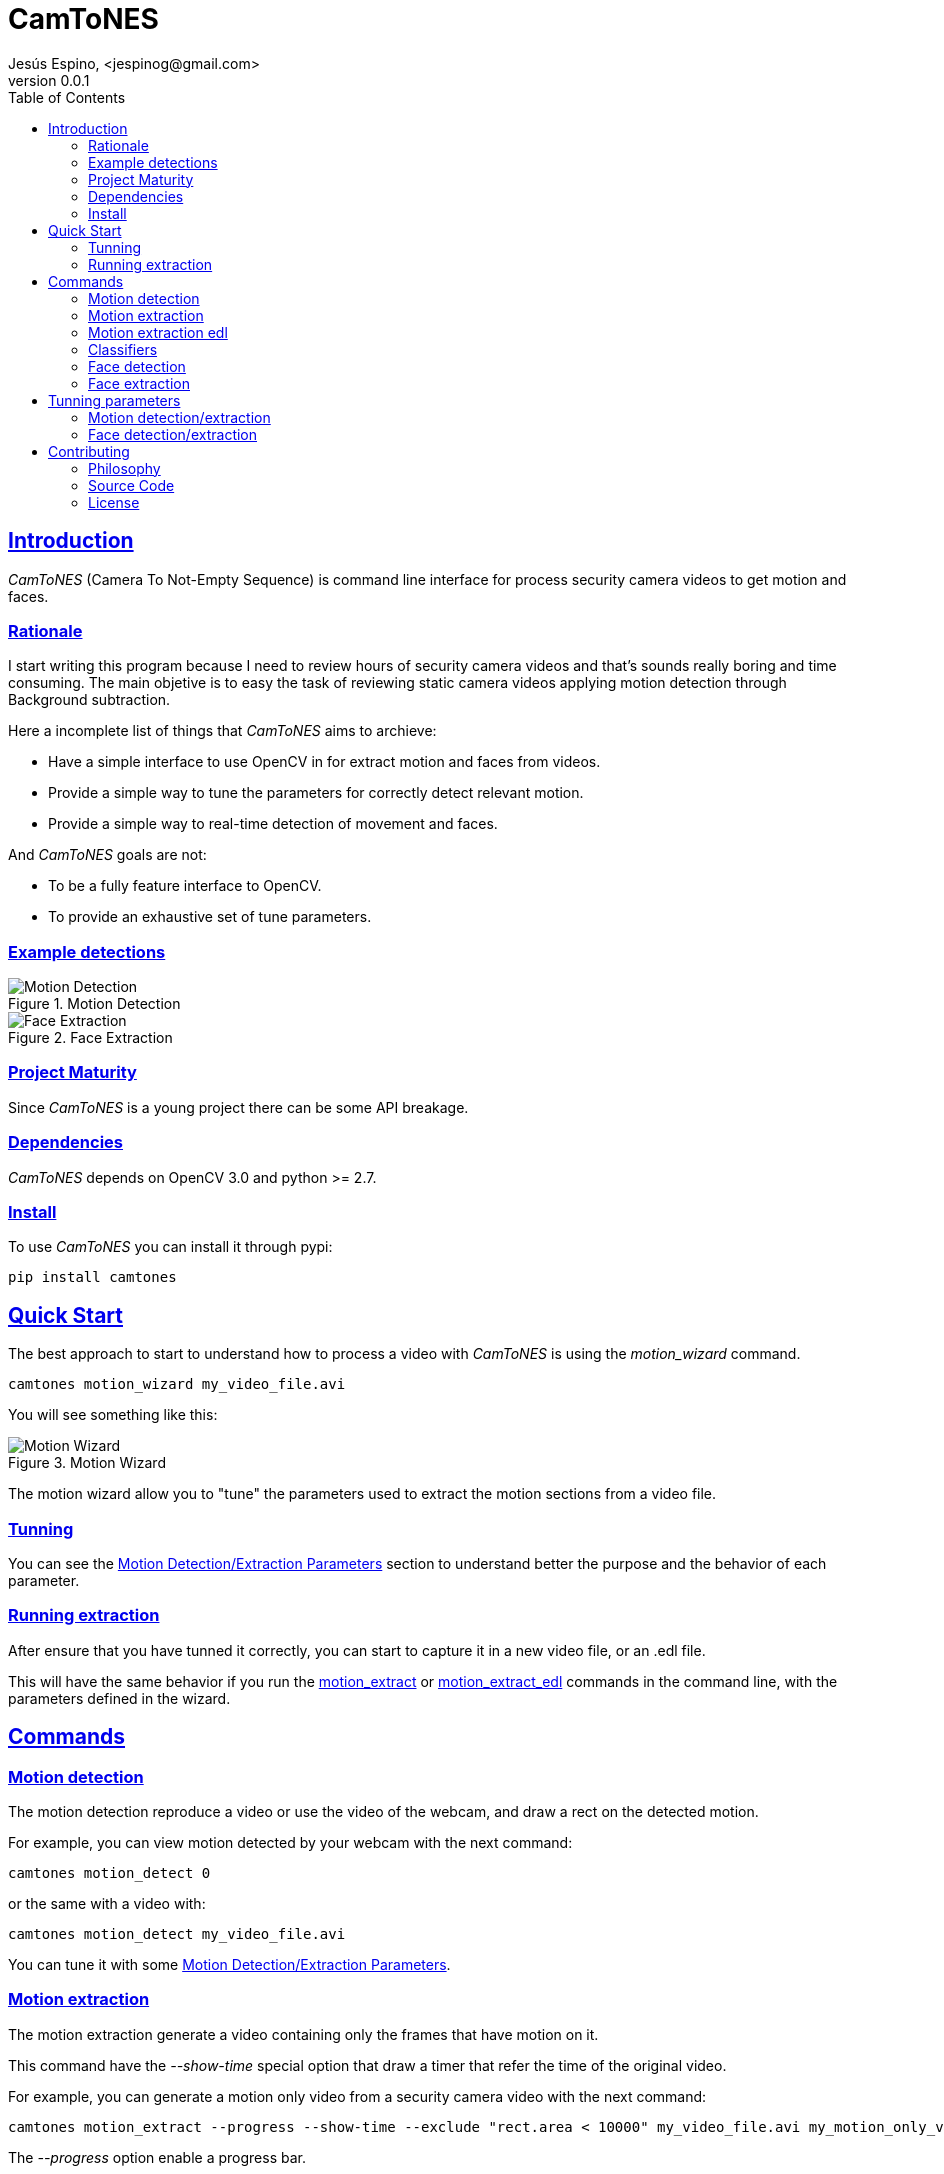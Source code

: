 = CamToNES
Jesús Espino, <jespinog@gmail.com>
v0.0.1
:toc: left
:!numbered:
:idseparator: -
:idprefix:
:source-highlighter: pygments
:pygments-style: friendly
:sectlinks:


== Introduction

_CamToNES_ (Camera To Not-Empty Sequence) is command line interface for process
security camera videos to get motion and faces.

=== Rationale

I start writing this program because I need to review hours of security camera
videos and that's sounds really boring and time consuming. The main objetive is
to easy the task of reviewing static camera videos applying motion detection
through Background subtraction.

Here a incomplete list of things that _CamToNES_ aims to archieve:

* Have a simple interface to use OpenCV in for extract motion and faces from videos.
* Provide a simple way to tune the parameters for correctly detect relevant motion.
* Provide a simple way to real-time detection of movement and faces.

And _CamToNES_ goals are not:

* To be a fully feature interface to OpenCV.
* To provide an exhaustive set of tune parameters.

[[example-detections]]
=== Example detections

.Motion Detection
image::assets/motion-detection.gif[Motion Detection]

.Face Extraction
image::assets/face-detection.gif[Face Extraction]

=== Project Maturity

Since _CamToNES_ is a young project there can be some API breakage.


=== Dependencies

_CamToNES_ depends on OpenCV 3.0 and python >= 2.7.

=== Install

To use _CamToNES_ you can install it through pypi:

[source,bash]
----
pip install camtones
----

[[quickstart]]
== Quick Start

The best approach to start to understand how to process a video with _CamToNES_
is using the _motion_wizard_ command.

[source,bash]
----
camtones motion_wizard my_video_file.avi
----

You will see something like this:

.Motion Wizard
image::assets/motion-wizard.png[Motion Wizard]

The motion wizard allow you to "tune" the parameters used to extract the motion
sections from a video file.

=== Tunning

You can see the link:#tunning-motion-parameters[Motion Detection/Extraction Parameters] section to
understand better the purpose and the behavior of each parameter.

=== Running extraction

After ensure that you have tunned it correctly, you can start to capture it in
a new video file, or an .edl file.

This will have the same behavior if you run the
link:#motion-extraction[motion_extract] or
link:#motion-extraction-edl[motion_extract_edl] commands in the command line, with
the parameters defined in the wizard.

== Commands

[[motion-detection]]
=== Motion detection

The motion detection reproduce a video or use the video of the webcam, and draw
a rect on the detected motion.

For example, you can view motion detected by your webcam with the next command:

[source,bash]
----
camtones motion_detect 0
----

or the same with a video with:

[source,bash]
----
camtones motion_detect my_video_file.avi
----

You can tune it with some link:#tunning-motion-parameters[Motion Detection/Extraction Parameters].

[[motion-extraction]]
=== Motion extraction

The motion extraction generate a video containing only the frames that have motion on it.

This command have the _--show-time_ special option that draw a timer that refer
the time of the original video.

For example, you can generate a motion only video from a security camera video
with the next command:

[source,bash]
----
camtones motion_extract --progress --show-time --exclude "rect.area < 10000" my_video_file.avi my_motion_only_video.avi
----

The _--progress_ option enable a progress bar.

You can tune it with some link:#tunning-motion-parameters[Motion Detection/Extraction Parameters].

[[motion-extraction-edl]]
=== Motion extraction edl

The motion extraction edl generate a edl file (Edit decision list) containing the information to skip no motion sections of the video.

For example, you can generate a edl file for a security camera video
with the next command:

[source,bash]
----
camtones motion_extract_edl --progress --exclude "rect.area < 10000" my_video_file.avi my_video_file.edl
----

The _--progress_ option enable a progress bar.

After generating the edl file, you can reproduce it with the next _mplayer_
command:

[source,bash]
----
mplayer -edl my_video_file.edl my_video_file.avi
----

You can tune it with some link:#tunning-motion-parameters[Motion Detection/Extraction Parameters].

[[face-classifiers]]
=== Classifiers

The classifiers command list the included in _CamToNES_ classifiers for face detection/extraction.

[[face-detection]]
=== Face detection

The motion detection reproduce a video or use the video of the webcam, and draw
a rect on the detected faces.

For example, you can view face detected by your webcam with the next command:

[source,bash]
----
camtones face_detect --classifier frontalface_default 0
----

or the same with a video with

[source,bash]
----
camtones face_detect --classifier frontalface_default my_video_file.avi
----

You can understand better how face detection works in the section link:#tunning-face-parameters[Face Detection/Extraction Parameters].


[[face-extraction]]
=== Face extraction

The face extraction generate a set of files containing faces detected in the video.

For example, you can extract faces from a security camera video with the next
command:

[source,bash]
----
mkdir faces
camtones face_extract --progress  --classifier frontalface_default my_video_file.avi faces
----

The _--progress_ option enable a progress bar.

You can understand better how face detection works in the section link:#tunning-face-parameters[Face Detection/Extraction Parameters].


== Tunning parameters

[[tunning-motion-parameters]]
=== Motion detection/extraction

The motion extraction/detection get the images of a video, and process it to
detect changes between one frame and the previous. This approach, normally,
generate a lot of false positives because we are searching for big solid
objects in the camera, not small leafs moved by the wind.

For remove this false positive _CamToNES_ process the differences image to
remove this false positive.  But the false positive can means different things
for different videos, this is the reason to need tunning the extraction.

==== The Process

To filter the image, _CamToNES_ follow the next process. Get a frame from the
video, resize it (if the user have define a link:#motion-resize[resize]
parameter), process it through a background extraction
link:#motion-algorithms[algorithm] (MOG2 or KNN). As result, we get a mask of
differences between the background and the current frame.

After get the differences mask, we apply to this mask the
link:#motion-blur[blur] defined by the user.

After blur the mask, we discard all grays, using the _threshold_ provided by
the user, this means, that every gray darker than the threshold will be black,
and every gray lighter than the threshold will be white.

Every white element remaining in the mask after this process will generate a
_rectangle_ result.

This rectangles are filtered by the _exclude_ parameter.

If a frame have a not-excluded rectangle, the frame is a motion frame, else, is
a static frame.

[[motion-resize]]
==== Resize

You can resize the image before processing with the _--resize_ option. This is
done for process the result faster or for discard some video imperfections.

The value must be a number of pixels of the new width of the frames.

[[motion-algorithms]]
==== Algorithms

You can defined with the _--subtractor_ parameter the algorithm to use, normally
MOG2 and KNN, but depends on your installation. You can see all supported
algorithms running _motion_detect_, _motion_extract_ or _motion_extract_edl_
with the _--help_ option.

The value must be one of the allowed options (normally MOG2 or KNN).

[[motion-blur]]
==== Blur

You can blur the mask to remove camera imperfections or irrelevant small
movements with the _--blur_ option.

The value must be a number of pixels.

[[motion-threshold]]
==== Threshold

You discard gray zones in the mask with the _--threshold_ option (this normally
combined with the blur allow to remove imperfections or small movements). The
KNN and MOG2 algorithms detect shadows and assign the gray with value 127 to
the shadows.

The value must be a number between 0 and 255.

[[motion-exclude]]
==== Exclude

You can exclude result rectangles with the _--exclude_ option. This option
receive a python expression that is evaluated to True or False. If the expression
evaluate to True, the rectangle is discarded.

The value must be a valid python expression, and you will have access to the
variables _rect_ and _frame_.

The _rect_ variable will have the attributes x, y, width, height and area.

The _frame_ variable will have the attributes width, height and area.

You can use it, for example, to discard any movement with an area smaller than
10000 pixels with the next expression:

[source,python]
----
rect.area < 10000
----

=== Face detection/extraction

The face detection is really a object recognition system based on Haar
features. This only means that you can detect objects based on files generated
through machine learning. OpenCV comes with some of this files that are
included in _CamToNES_.

You can define your classifier with the parameter _--classifier_ in the
_face_detect_ and _face_extract_ commands.

And you can list the available classifiers with the _classifiers_ command:

[source,bash]
----
camtones classifiers
----

You can use any of this classifiers or use another one using the _--classifier_
option with the file path as parameter.

== Contributing

=== Philosophy

Five most important rules:

- Beautiful is better than ugly.
- Explicit is better than implicit.
- Simple is better than complex.
- Complex is better than complicated.
- Readability counts.

All contributions to _CamToNES_ should keep these important rules in mind.

=== Source Code

_CamToNES_ is open source and can be found on
link:https://github.com/jespino/catacumba[github].

You can clone the public repository with this command:

[source,text]
----
git clone https://github.com/jespino/catacumba
----


=== License

_CamToNES_ is licensed under BSD (2-Clause) license:

----
Copyright (c) 2015 Jesús Espino <jespinog@gmail.com>

All rights reserved.

Redistribution and use in source and binary forms, with or without
modification, are permitted provided that the following conditions are met:

* Redistributions of source code must retain the above copyright notice, this
  list of conditions and the following disclaimer.

* Redistributions in binary form must reproduce the above copyright notice,
  this list of conditions and the following disclaimer in the documentation
  and/or other materials provided with the distribution.

THIS SOFTWARE IS PROVIDED BY THE COPYRIGHT HOLDERS AND CONTRIBUTORS "AS IS"
AND ANY EXPRESS OR IMPLIED WARRANTIES, INCLUDING, BUT NOT LIMITED TO, THE
IMPLIED WARRANTIES OF MERCHANTABILITY AND FITNESS FOR A PARTICULAR PURPOSE ARE
DISCLAIMED. IN NO EVENT SHALL THE COPYRIGHT HOLDER OR CONTRIBUTORS BE LIABLE
FOR ANY DIRECT, INDIRECT, INCIDENTAL, SPECIAL, EXEMPLARY, OR CONSEQUENTIAL
DAMAGES (INCLUDING, BUT NOT LIMITED TO, PROCUREMENT OF SUBSTITUTE GOODS OR
SERVICES; LOSS OF USE, DATA, OR PROFITS; OR BUSINESS INTERRUPTION) HOWEVER
CAUSED AND ON ANY THEORY OF LIABILITY, WHETHER IN CONTRACT, STRICT LIABILITY,
OR TORT (INCLUDING NEGLIGENCE OR OTHERWISE) ARISING IN ANY WAY OUT OF THE USE
OF THIS SOFTWARE, EVEN IF ADVISED OF THE POSSIBILITY OF SUCH DAMAGE.
----
